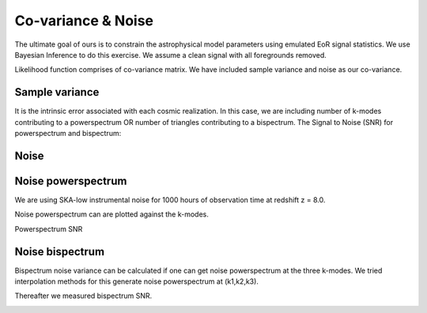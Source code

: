 ===================
Co-variance & Noise
===================

The ultimate goal of ours is to constrain the astrophysical model parameters
using emulated EoR signal statistics. We use Bayesian Inference to do this
exercise. We assume a clean signal with all foregrounds removed.

Likelihood function comprises of co-variance matrix.
We have included sample variance and noise as our co-variance.

Sample variance
---------------

It is the intrinsic error associated with each cosmic realization. In this case, we are
including number of k-modes contributing to a powerspectrum OR number of triangles
contributing to a bispectrum.
The Signal to Noise (SNR) for powerspectrum and bispectrum:


..  image:: SNR_CV_Pk.jpg
    :width: 80%
    :align: center

..  image:: SNR_CV.jpg


Noise
-----

Noise powerspectrum
-------------------

We are using SKA-low instrumental noise for 1000 hours of observation time at
redshift z = 8.0.

Noise powerspectrum can are plotted against the k-modes.

..  image:: Noise_Pk.jpg
    :width: 80%
    :align: center

Powerspectrum SNR

..  image:: pk_SNR.jpg
    :width: 80%
    :align: center

Noise bispectrum
----------------

Bispectrum noise variance can be calculated if one can get noise powerspectrum at
the three k-modes. We tried interpolation methods for this generate
noise powerspectrum at (k1,k2,k3).

..  image:: Interpolated.jpg
    :align: center

Thereafter we measured bispectrum SNR.


..  image:: Bk_SNR_noise.jpg
    :align: center


